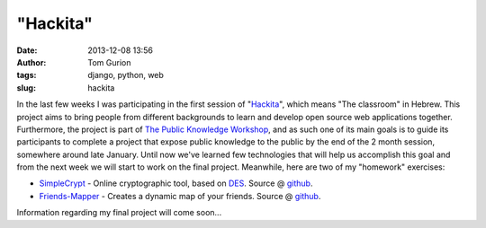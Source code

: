 "Hackita"
#########
:date: 2013-12-08 13:56
:author: Tom Gurion
:tags: django, python, web
:slug: hackita

.. raw:: html

   <div class="separator" style="clear: both; text-align: center;">

|image0|

.. raw:: html

   </div>

In the last few weeks I was participating in the first session of
"`Hackita <https://hackita.hasadna.org.il/>`__\ ", which means "The
classroom" in Hebrew. This project aims to bring people from different
backgrounds to learn and develop open source web applications together.
Furthermore, the project is part of `The Public Knowledge
Workshop <http://www.hasadna.org.il/en/>`__, and as such one of its main
goals is to guide its participants to complete a project that expose
public knowledge to the public by the end of the 2 month session,
somewhere around late January.
Until now we've learned few technologies that will help us accomplish
this goal and from the next week we will start to work on the final
project.
Meanwhile, here are two of my "homework" exercises:

-  `SimpleCrypt <http://simplecrypt.appspot.com/>`__ - Online
   cryptographic tool, based on
   `DES <http://en.wikipedia.org/wiki/Data_Encryption_Standard>`__.
   Source @ `github <https://github.com/Nagasaki45/SimpleCrypt>`__.
-  `Friends-Mapper <http://friends-mapper.herokuapp.com/>`__ - Creates a
   dynamic map of your friends. Source @
   `github <https://github.com/Nagasaki45/Friends-Mapper>`__.

Information regarding my final project will come soon...

.. raw:: html

   </p>

.. |image0| image:: http://1.bp.blogspot.com/-ZsBq-lywZLs/UqNowPmYEKI/AAAAAAAANss/ZXb3LVIp0sY/s200/Friends-Mapper+screenshot.png
   :target: http://friends-mapper.herokuapp.com/
